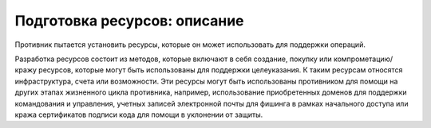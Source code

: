 Подготовка ресурсов: описание
=====================

Противник пытается установить ресурсы, которые он может использовать для поддержки операций.

Разработка ресурсов состоит из методов, которые включают в себя создание, покупку или компрометацию/кражу ресурсов, которые могут быть использованы для поддержки целеуказания. К таким ресурсам относятся инфраструктура, счета или возможности. Эти ресурсы могут быть использованы противником для помощи на других этапах жизненного цикла противника, например, использование приобретенных доменов для поддержки командования и управления, учетных записей электронной почты для фишинга в рамках начального доступа или кража сертификатов подписи кода для помощи в уклонении от защиты.